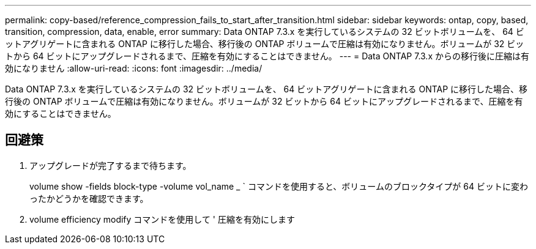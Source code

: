 ---
permalink: copy-based/reference_compression_fails_to_start_after_transition.html 
sidebar: sidebar 
keywords: ontap, copy, based, transition, compression, data, enable, error 
summary: Data ONTAP 7.3.x を実行しているシステムの 32 ビットボリュームを、 64 ビットアグリゲートに含まれる ONTAP に移行した場合、移行後の ONTAP ボリュームで圧縮は有効になりません。ボリュームが 32 ビットから 64 ビットにアップグレードされるまで、圧縮を有効にすることはできません。 
---
= Data ONTAP 7.3.x からの移行後に圧縮は有効になりません
:allow-uri-read: 
:icons: font
:imagesdir: ../media/


[role="lead"]
Data ONTAP 7.3.x を実行しているシステムの 32 ビットボリュームを、 64 ビットアグリゲートに含まれる ONTAP に移行した場合、移行後の ONTAP ボリュームで圧縮は有効になりません。ボリュームが 32 ビットから 64 ビットにアップグレードされるまで、圧縮を有効にすることはできません。



== 回避策

. アップグレードが完了するまで待ちます。
+
volume show -fields block-type -volume vol_name _ ` コマンドを使用すると、ボリュームのブロックタイプが 64 ビットに変わったかどうかを確認できます。

. volume efficiency modify コマンドを使用して ' 圧縮を有効にします

